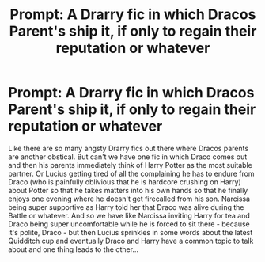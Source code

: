 #+TITLE: Prompt: A Drarry fic in which Dracos Parent's ship it, if only to regain their reputation or whatever

* Prompt: A Drarry fic in which Dracos Parent's ship it, if only to regain their reputation or whatever
:PROPERTIES:
:Author: Quine_
:Score: 6
:DateUnix: 1605685633.0
:DateShort: 2020-Nov-18
:FlairText: Prompt
:END:
Like there are so many angsty Drarry fics out there where Dracos parents are another obstical. But can't we have one fic in which Draco comes out and then his parents immediately think of Harry Potter as the most suitable partner. Or Lucius getting tired of all the complaining he has to endure from Draco (who is painfully oblivious that he is hardcore crushing on Harry) about Potter so that he takes matters into his own hands so that he finally enjoys one evening where he doesn't get firecalled from his son. Narcissa being super supportive as Harry told her that Draco was alive during the Battle or whatever. And so we have like Narcissa inviting Harry for tea and Draco being super uncomfortable while he is forced to sit there - because it's polite, Draco - but then Lucius sprinkles in some words about the latest Quidditch cup and eventually Draco and Harry have a common topic to talk about and one thing leads to the other...

